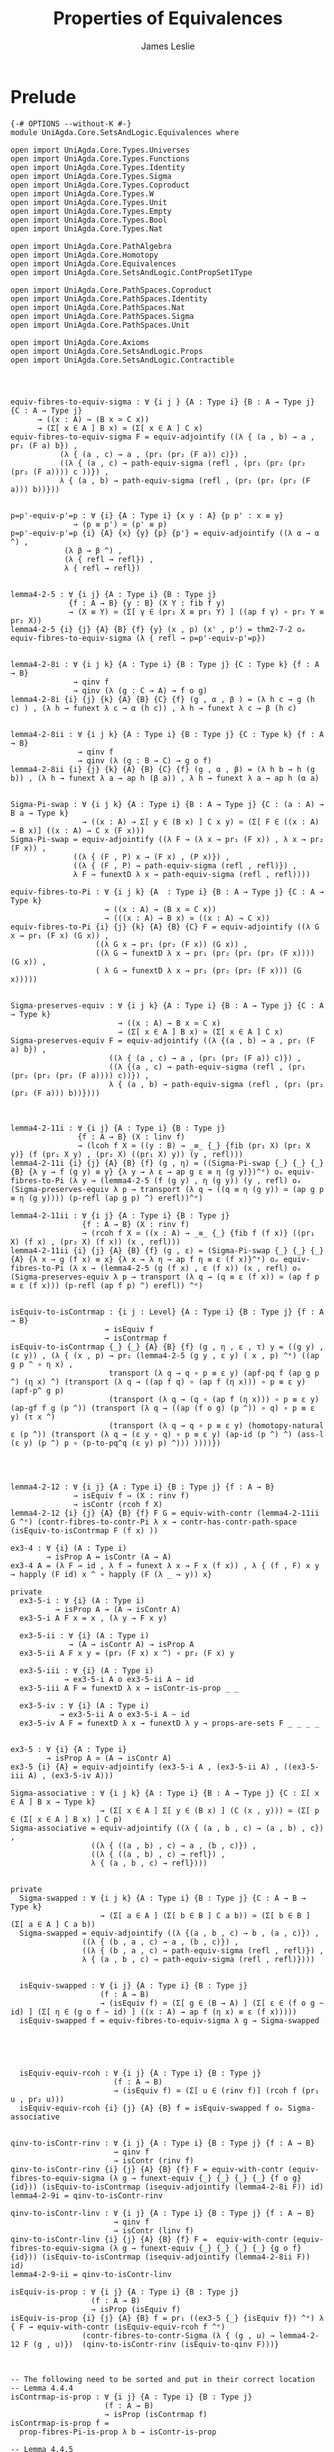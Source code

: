 #+title: Properties of Equivalences
#+author: James Leslie
#+STARTUP: noindent hideblocks latexpreview
* Prelude
#+begin_src agda2
{-# OPTIONS --without-K #-}
module UniAgda.Core.SetsAndLogic.Equivalences where

open import UniAgda.Core.Types.Universes
open import UniAgda.Core.Types.Functions
open import UniAgda.Core.Types.Identity
open import UniAgda.Core.Types.Sigma
open import UniAgda.Core.Types.Coproduct
open import UniAgda.Core.Types.W
open import UniAgda.Core.Types.Unit
open import UniAgda.Core.Types.Empty
open import UniAgda.Core.Types.Bool
open import UniAgda.Core.Types.Nat

open import UniAgda.Core.PathAlgebra
open import UniAgda.Core.Homotopy
open import UniAgda.Core.Equivalences
open import UniAgda.Core.SetsAndLogic.ContPropSet1Type

open import UniAgda.Core.PathSpaces.Coproduct
open import UniAgda.Core.PathSpaces.Identity
open import UniAgda.Core.PathSpaces.Nat
open import UniAgda.Core.PathSpaces.Sigma
open import UniAgda.Core.PathSpaces.Unit

open import UniAgda.Core.Axioms
open import UniAgda.Core.SetsAndLogic.Props
open import UniAgda.Core.SetsAndLogic.Contractible
#+end_src
* 
#+begin_src agda2

equiv-fibres-to-equiv-sigma : ∀ {i j } {A : Type i} {B : A → Type j} {C : A → Type j}
      → ((x : A) → (B x ≃ C x))
      → (Σ[ x ∈ A ] B x) ≃ (Σ[ x ∈ A ] C x)
equiv-fibres-to-equiv-sigma F = equiv-adjointify ((λ { (a , b) → a , pr₁ (F a) b}) ,
           (λ { (a , c) → a , (pr₁ (pr₂ (F a)) c)}) ,
           ((λ { (a , c) → path-equiv-sigma (refl , (pr₁ (pr₂ (pr₂ (pr₂ (F a)))) c ))}) ,
           λ { (a , b) → path-equiv-sigma (refl , (pr₁ (pr₂ (pr₂ (F a))) b))}))


p=p'-equiv-p'=p : ∀ {i} {A : Type i} {x y : A} {p p' : x ≡ y}
              → (p ≡ p') ≃ (p' ≡ p)
p=p'-equiv-p'=p {i} {A} {x} {y} {p} {p'} = equiv-adjointify ((λ α → α ^) ,
            (λ β → β ^) ,
            (λ { refl → refl}) ,
            λ { refl → refl})


lemma4-2-5 : ∀ {i j} {A : Type i} {B : Type j}
             {f : A → B} {y : B} (X Y : fib f y)
             → (X ≡ Y) ≃ (Σ[ γ ∈ (pr₁ X ≡ pr₁ Y) ] ((ap f γ) ∘ pr₂ Y ≡ pr₂ X))
lemma4-2-5 {i} {j} {A} {B} {f} {y} (x , p) (x' , p') = thm2-7-2 oₑ equiv-fibres-to-equiv-sigma (λ { refl → p=p'-equiv-p'=p})


lemma4-2-8i : ∀ {i j k} {A : Type i} {B : Type j} {C : Type k} {f : A → B}
              → qinv f
              → qinv (λ (g : C → A) → f o g)
lemma4-2-8i {i} {j} {k} {A} {B} {C} {f} (g , α , β ) = (λ h c → g (h c) ) , (λ h → funext λ c → α (h c)) , λ h → funext λ c → β (h c)


lemma4-2-8ii : ∀ {i j k} {A : Type i} {B : Type j} {C : Type k} {f : A → B}
               → qinv f
               → qinv (λ (g : B → C) → g o f)
lemma4-2-8ii {i} {j} {k} {A} {B} {C} {f} (g , α , β) = (λ h b → h (g b)) , (λ h → funext λ a → ap h (β a)) , λ h → funext λ a → ap h (α a)


Sigma-Pi-swap : ∀ {i j k} {A : Type i} {B : A → Type j} {C : (a : A) → B a → Type k}
                → ((x : A) → Σ[ y ∈ (B x) ] C x y) ≃ (Σ[ F ∈ ((x : A) → B x)] ((x : A) → C x (F x)))
Sigma-Pi-swap = equiv-adjointify ((λ F → (λ x → pr₁ (F x)) , λ x → pr₂ (F x)) ,
              ((λ { (F , P) x → (F x) , (P x)}) ,
              ((λ { (F , P) → path-equiv-sigma (refl , refl)}) ,
              λ F → funextD λ x → path-equiv-sigma (refl , refl))))

equiv-fibres-to-Pi : ∀ {i j k} {A  : Type i} {B : A → Type j} {C : A → Type k}
                     → ((x : A) → (B x ≃ C x))
                     → (((x : A) → B x) ≃ ((x : A) → C x))
equiv-fibres-to-Pi {i} {j} {k} {A} {B} {C} F = equiv-adjointify ((λ G x → pr₁ (F x) (G x)) ,
                   ((λ G x → pr₁ (pr₂ (F x)) (G x)) ,
                   ((λ G → funextD λ x → pr₁ (pr₂ (pr₂ (pr₂ (F x)))) (G x)) ,
                   ( λ G → funextD λ x → pr₁ (pr₂ (pr₂ (F x))) (G x)))))


Sigma-preserves-equiv : ∀ {i j k} {A : Type i} {B : A → Type j} {C : A → Type k}
                        → ((x : A) → B x ≃ C x)
                        → (Σ[ x ∈ A ] B x) ≃ (Σ[ x ∈ A ] C x)
Sigma-preserves-equiv F = equiv-adjointify ((λ {(a , b) → a , pr₁ (F a) b}) ,
                      ((λ { (a , c) → a , (pr₁ (pr₂ (F a)) c)}) ,
                      ((λ {(a , c) → path-equiv-sigma (refl , (pr₁ (pr₂ (pr₂ (pr₂ (F a)))) c))}) ,
                      λ { (a , b) → path-equiv-sigma (refl , (pr₁ (pr₂ (pr₂ (F a))) b))})))



lemma4-2-11i : ∀ {i j} {A : Type i} {B : Type j}
               {f : A → B} (X : linv f)
               → (lcoh f X ≃ ((y : B) → _≡_ {_} {fib (pr₁ X) (pr₁ X y)} (f (pr₁ X y) , (pr₂ X) ((pr₁ X) y)) (y , refl)))
lemma4-2-11i {i} {j} {A} {B} {f} (g , η) = ((Sigma-Pi-swap {_} {_} {_} {B} {λ y → f (g y) ≡ y} {λ y → λ ε → ap g ε ≡ η (g y)})^ᵉ) oₑ equiv-fibres-to-Pi (λ y → (lemma4-2-5 (f (g y) , η (g y)) (y , refl) oₑ (Sigma-preserves-equiv λ p → transport (λ q → ((q ≡ η (g y)) ≃ (ap g p ≡ η (g y)))) (p-refl (ap g p) ^) erefl))^ᵉ)

lemma4-2-11ii : ∀ {i j} {A : Type i} {B : Type j}
                {f : A → B} (X : rinv f)
                → (rcoh f X ≃ ((x : A) → _≡_ {_} {fib f (f x)} ((pr₁ X) (f x) , (pr₂ X) (f x)) (x , refl)))
lemma4-2-11ii {i} {j} {A} {B} {f} (g , ε) = (Sigma-Pi-swap {_} {_} {_} {A} {λ x → g (f x) ≡ x} {λ x → λ η → ap f η ≡ ε (f x)}^ᵉ) oₑ equiv-fibres-to-Pi (λ x → (lemma4-2-5 (g (f x) , ε (f x)) (x , refl) oₑ (Sigma-preserves-equiv λ p → transport (λ q → (q ≡ ε (f x)) ≃ (ap f p ≡ ε (f x))) (p-refl (ap f p) ^) erefl)) ^ᵉ)


isEquiv-to-isContrmap : {i j : Level} {A : Type i} {B : Type j} {f : A → B}
                     → isEquiv f
                     → isContrmap f
isEquiv-to-isContrmap {_} {_} {A} {B} {f} (g , η , ε , τ) y = ((g y) , (ε y)) , (λ { (x , p) → pr₁ (lemma4-2-5 (g y , ε y) ( x , p) ^ᵉ) ((ap g p ^ ∘ η x) ,
                      transport (λ q → q ∘ p ≡ ε y) (apf-pq f (ap g p ^) (η x) ^) (transport (λ q → ((ap f q) ∘ (ap f (η x))) ∘ p ≡ ε y) (apf-p^ g p)
                      (transport (λ q → (q ∘ (ap f (η x))) ∘ p ≡ ε y) (ap-gf f g (p ^)) (transport (λ q → ((ap (f o g) (p ^)) ∘ q) ∘ p ≡ ε y) (τ x ^)
                      (transport (λ q → q ∘ p ≡ ε y) (homotopy-natural ε (p ^)) (transport (λ q → (ε y ∘ q) ∘ p ≡ ε y) (ap-id (p ^) ^) (ass-l (ε y) (p ^) p ∘ (p-to-pq^q (ε y) p) ^))) ))))})




lemma4-2-12 : ∀ {i j} {A : Type i} {B : Type j} {f : A → B}
              → isEquiv f → (X : rinv f)
              → isContr (rcoh f X)
lemma4-2-12 {i} {j} {A} {B} {f} F G = equiv-with-contr (lemma4-2-11ii G ^ᵉ) (contr-fibres-to-contr-Pi λ x → contr-has-contr-path-space (isEquiv-to-isContrmap F (f x) ))

ex3-4 : ∀ {i} (A : Type i)
        → isProp A ↔ isContr (A → A)
ex3-4 A = (λ F → id , λ f → funext λ x → F x (f x)) , λ { (f , F) x y → happly (F id) x ^ ∘ happly (F (λ _ → y)) x}

private
  ex3-5-i : ∀ {i} (A : Type i)
          → isProp A → (A → isContr A)
  ex3-5-i A F x = x , (λ y → F x y)

  ex3-5-ii : ∀ {i} (A : Type i)
             → (A → isContr A) → isProp A
  ex3-5-ii A F x y = (pr₂ (F x) x ^) ∘ pr₂ (F x) y

  ex3-5-iii : ∀ {i} (A : Type i)
            → ex3-5-i A o ex3-5-ii A ~ id
  ex3-5-iii A F = funextD λ x → isContr-is-prop _ _

  ex3-5-iv : ∀ {i} (A : Type i)
           → ex3-5-ii A o ex3-5-i A ~ id
  ex3-5-iv A F = funextD λ x → funextD λ y → props-are-sets F _ _ _ _ 


ex3-5 : ∀ {i} {A : Type i}
        → isProp A ≃ (A → isContr A)
ex3-5 {i} {A} = equiv-adjointify (ex3-5-i A , (ex3-5-ii A) , ((ex3-5-iii A) , (ex3-5-iv A)))

Sigma-associative : ∀ {i j k} {A : Type i} {B : A → Type j} {C : Σ[ x ∈ A ] B x → Type k}
                    → (Σ[ x ∈ A ] Σ[ y ∈ (B x) ] (C (x , y))) ≃ (Σ[ p ∈ (Σ[ x ∈ A ] B x) ] C p)
Sigma-associative = equiv-adjointify ((λ { (a , b , c) → (a , b) , c}) ,
                  ((λ { ((a , b) , c) → a , (b , c)}) ,
                  ((λ { ((a , b) , c) → refl}) ,
                  λ { (a , b , c) → refl})))


private
  Sigma-swapped : ∀ {i j k} {A : Type i} {B : Type j} {C : A → B → Type k}
                    → (Σ[ a ∈ A ] (Σ[ b ∈ B ] C a b)) ≃ (Σ[ b ∈ B ] (Σ[ a ∈ A ] C a b))
  Sigma-swapped = equiv-adjointify ((λ {(a , b , c) → b , (a , c)}) ,
                ((λ { (b , a , c) → a , (b , c)}) ,
                ((λ { (b , a , c) → path-equiv-sigma (refl , refl)}) ,
                λ { (a , b , c) → path-equiv-sigma (refl , refl)})))


  isEquiv-swapped : ∀ {i j} {A : Type i} {B : Type j}
                    (f : A → B)
                    → (isEquiv f) ≃ (Σ[ g ∈ (B → A) ] (Σ[ ε ∈ (f o g ~ id) ] (Σ[ η ∈ (g o f ~ id) ] ((x : A) → ap f (η x) ≡ ε (f x)))))
  isEquiv-swapped f = equiv-fibres-to-equiv-sigma λ g → Sigma-swapped





  isEquiv-equiv-rcoh : ∀ {i j} {A : Type i} {B : Type j}
                       (f : A → B)
                       → (isEquiv f) ≃ (Σ[ u ∈ (rinv f)] (rcoh f (pr₁ u , pr₂ u)))
  isEquiv-equiv-rcoh {i} {j} {A} {B} f = isEquiv-swapped f oₑ Sigma-associative


qinv-to-isContr-rinv : ∀ {i j} {A : Type i} {B : Type j} {f : A → B}
                       → qinv f
                       → isContr (rinv f)
qinv-to-isContr-rinv {i} {j} {A} {B} {f} F = equiv-with-contr (equiv-fibres-to-equiv-sigma (λ g → funext-equiv {_} {_} {_} {_} {f o g} {id})) (isEquiv-to-isContrmap (isequiv-adjointify (lemma4-2-8i F)) id)
lemma4-2-9i = qinv-to-isContr-rinv

qinv-to-isContr-linv : ∀ {i j} {A : Type i} {B : Type j} {f : A → B}
                       → qinv f
                       → isContr (linv f)
qinv-to-isContr-linv {i} {j} {A} {B} {f} F =  equiv-with-contr (equiv-fibres-to-equiv-sigma (λ g → funext-equiv {_} {_} {_} {_} {g o f} {id})) (isEquiv-to-isContrmap (isequiv-adjointify (lemma4-2-8ii F)) id)
lemma4-2-9-ii = qinv-to-isContr-linv

isEquiv-is-prop : ∀ {i j} {A : Type i} {B : Type j}
                  (f : A → B)
                  → isProp (isEquiv f)
isEquiv-is-prop {i} {j} {A} {B} f = pr₁ ((ex3-5 {_} {isEquiv f}) ^ᵉ) λ { F → equiv-with-contr (isEquiv-equiv-rcoh f ^ᵉ)
                (contr-fibres-to-contr-Sigma (λ { (g , u) → lemma4-2-12 F (g , u)})  (qinv-to-isContr-rinv (isEquiv-to-qinv F)))}



-- The following need to be sorted and put in their correct location
-- Lemma 4.4.4
isContrmap-is-prop : ∀ {i j} {A : Type i} {B : Type j}
                     (f : A → B)
                     → isProp (isContrmap f)
isContrmap-is-prop f =
  prop-fibres-Pi-is-prop λ b → isContr-is-prop

-- Lemma 4.4.5
isContrmap-equiv-isEquiv : ∀ {i j} {A : Type i} {B : Type j}
                     (f : A → B)
                     → isContrmap f ≃ isEquiv f
isContrmap-equiv-isEquiv f =
  props-equiv
   (isContrmap-is-prop f)
   (isEquiv-is-prop f)
   isContrmap-to-isEquiv
   isEquiv-to-isContrmap

-- Theorem 4.3.2
isBiinv-is-prop : ∀ {i j} {A : Type i} {B : Type j}
                  (f : A → B)
                  → isProp (isBiinv f)
isBiinv-is-prop f H H' =
  contr-are-props
    (contr-fibres-to-contr-Sigma
      (λ x → qinv-to-isContr-rinv (isBiinv-to-qinv H))
      (qinv-to-isContr-linv (isBiinv-to-qinv H)))
    H
    H'
-- Corollary 4.3.3
isBiinv-equiv-isEquiv : ∀ {i j} {A : Type i} {B : Type j}
                        (f : A → B)
                        → isBiinv f ≃ isEquiv f
isBiinv-equiv-isEquiv f =
  props-equiv
    (isBiinv-is-prop f)
    (isEquiv-is-prop f)
    (qinv-to-ishae o isBiinv-to-qinv)
    (qinv-to-isBiinv o isEquiv-to-qinv)
#+end_src
